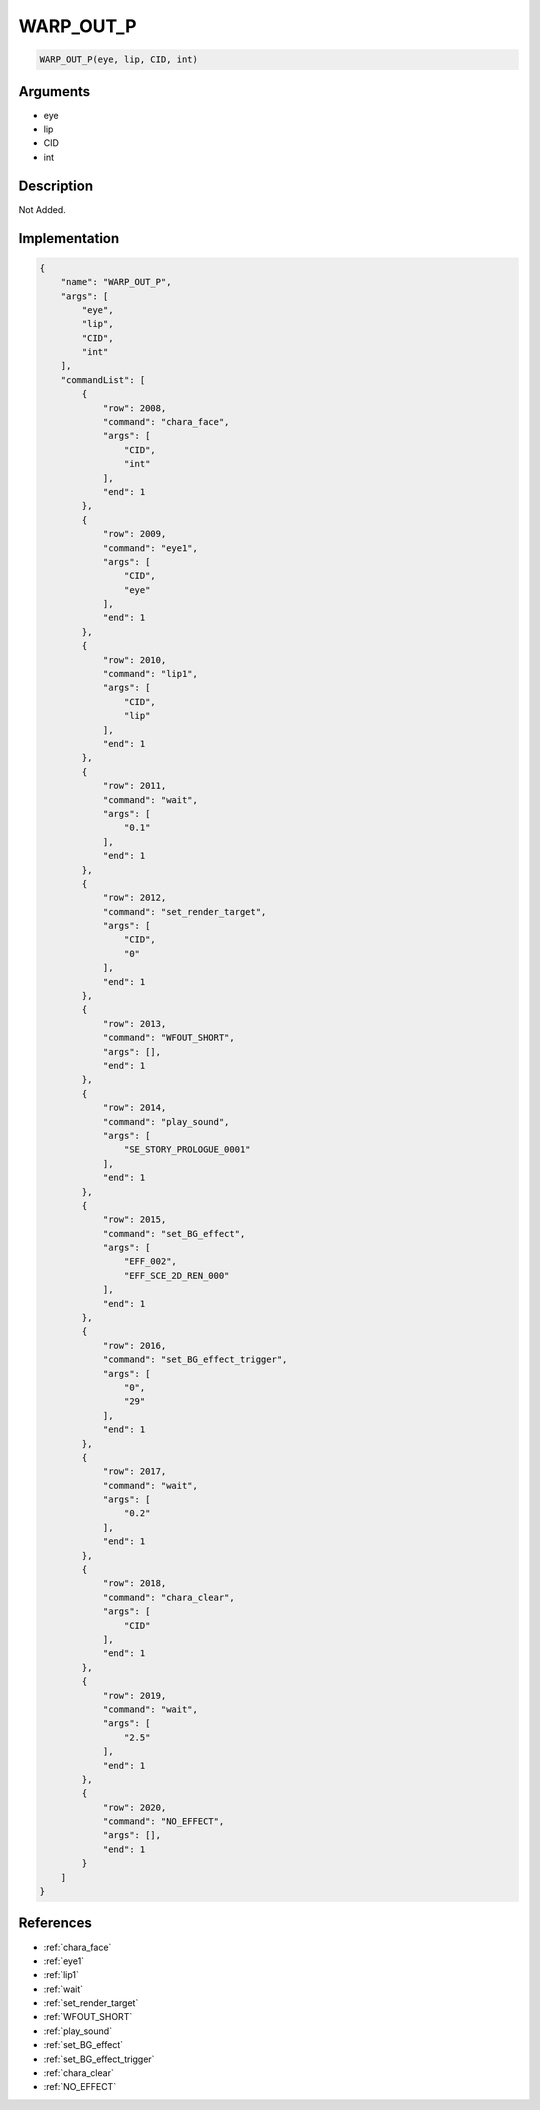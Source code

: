.. _WARP_OUT_P:

WARP_OUT_P
========================

.. code-block:: text

	WARP_OUT_P(eye, lip, CID, int)


Arguments
------------

* eye
* lip
* CID
* int

Description
-------------

Not Added.

Implementation
-------------

.. code-block:: json

	{
	    "name": "WARP_OUT_P",
	    "args": [
	        "eye",
	        "lip",
	        "CID",
	        "int"
	    ],
	    "commandList": [
	        {
	            "row": 2008,
	            "command": "chara_face",
	            "args": [
	                "CID",
	                "int"
	            ],
	            "end": 1
	        },
	        {
	            "row": 2009,
	            "command": "eye1",
	            "args": [
	                "CID",
	                "eye"
	            ],
	            "end": 1
	        },
	        {
	            "row": 2010,
	            "command": "lip1",
	            "args": [
	                "CID",
	                "lip"
	            ],
	            "end": 1
	        },
	        {
	            "row": 2011,
	            "command": "wait",
	            "args": [
	                "0.1"
	            ],
	            "end": 1
	        },
	        {
	            "row": 2012,
	            "command": "set_render_target",
	            "args": [
	                "CID",
	                "0"
	            ],
	            "end": 1
	        },
	        {
	            "row": 2013,
	            "command": "WFOUT_SHORT",
	            "args": [],
	            "end": 1
	        },
	        {
	            "row": 2014,
	            "command": "play_sound",
	            "args": [
	                "SE_STORY_PROLOGUE_0001"
	            ],
	            "end": 1
	        },
	        {
	            "row": 2015,
	            "command": "set_BG_effect",
	            "args": [
	                "EFF_002",
	                "EFF_SCE_2D_REN_000"
	            ],
	            "end": 1
	        },
	        {
	            "row": 2016,
	            "command": "set_BG_effect_trigger",
	            "args": [
	                "0",
	                "29"
	            ],
	            "end": 1
	        },
	        {
	            "row": 2017,
	            "command": "wait",
	            "args": [
	                "0.2"
	            ],
	            "end": 1
	        },
	        {
	            "row": 2018,
	            "command": "chara_clear",
	            "args": [
	                "CID"
	            ],
	            "end": 1
	        },
	        {
	            "row": 2019,
	            "command": "wait",
	            "args": [
	                "2.5"
	            ],
	            "end": 1
	        },
	        {
	            "row": 2020,
	            "command": "NO_EFFECT",
	            "args": [],
	            "end": 1
	        }
	    ]
	}

References
-------------
* :ref:`chara_face`
* :ref:`eye1`
* :ref:`lip1`
* :ref:`wait`
* :ref:`set_render_target`
* :ref:`WFOUT_SHORT`
* :ref:`play_sound`
* :ref:`set_BG_effect`
* :ref:`set_BG_effect_trigger`
* :ref:`chara_clear`
* :ref:`NO_EFFECT`
